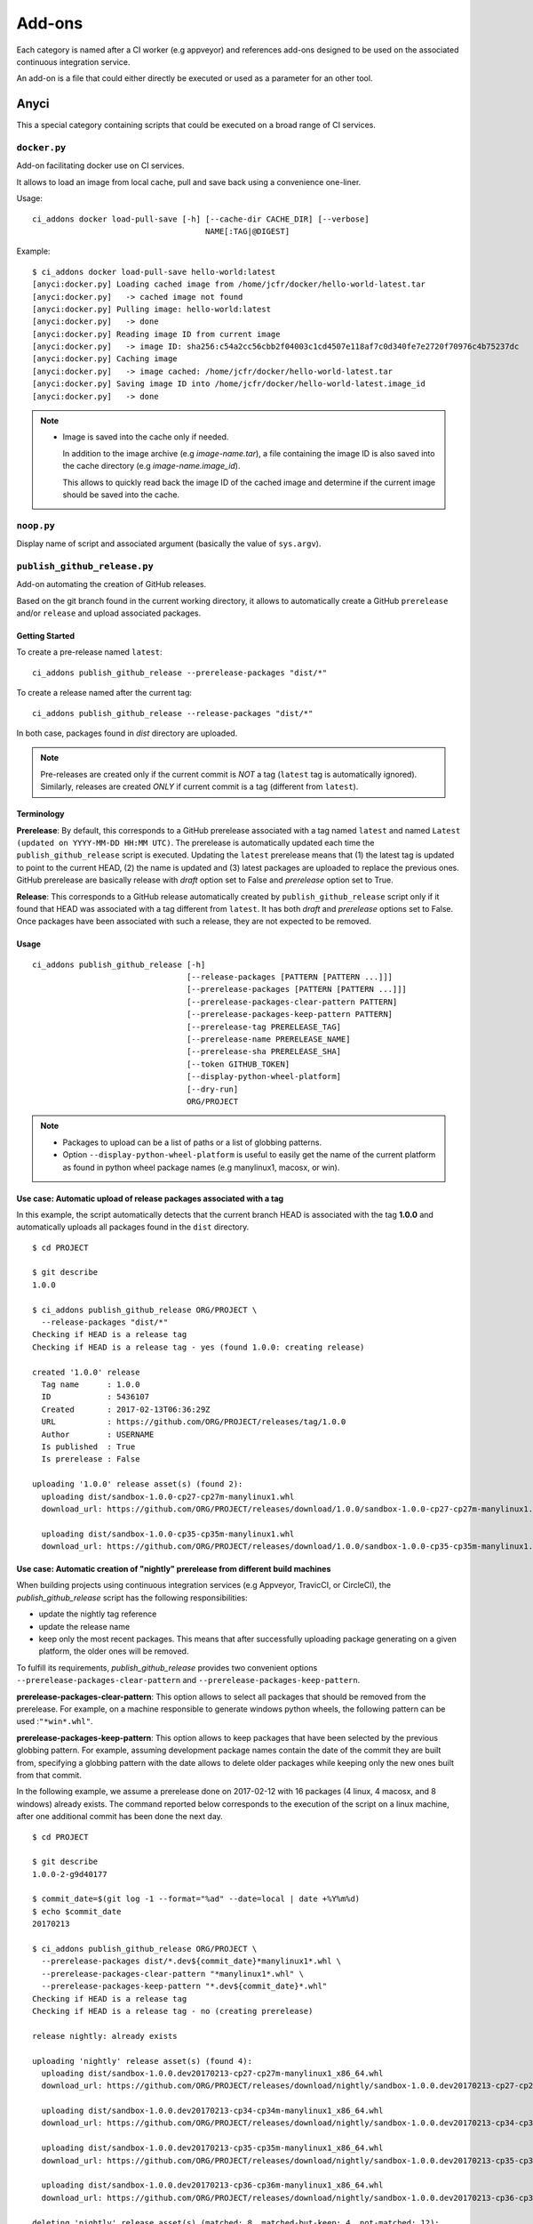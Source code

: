 =======
Add-ons
=======

Each category is named after a CI worker (e.g appveyor) and references add-ons
designed to be used on the associated continuous integration service.

An add-on is a file that could either directly be executed or used as a
parameter for an other tool.


Anyci
-----

This a special category containing scripts that could be executed on a broad
range of CI services.


``docker.py``
^^^^^^^^^^^^^

Add-on facilitating docker use on CI services.

It allows to load an image from local cache, pull and save back using
a convenience one-liner.

Usage::

    ci_addons docker load-pull-save [-h] [--cache-dir CACHE_DIR] [--verbose]
                                         NAME[:TAG|@DIGEST]

Example::

    $ ci_addons docker load-pull-save hello-world:latest
    [anyci:docker.py] Loading cached image from /home/jcfr/docker/hello-world-latest.tar
    [anyci:docker.py]   -> cached image not found
    [anyci:docker.py] Pulling image: hello-world:latest
    [anyci:docker.py]   -> done
    [anyci:docker.py] Reading image ID from current image
    [anyci:docker.py]   -> image ID: sha256:c54a2cc56cbb2f04003c1cd4507e118af7c0d340fe7e2720f70976c4b75237dc
    [anyci:docker.py] Caching image
    [anyci:docker.py]   -> image cached: /home/jcfr/docker/hello-world-latest.tar
    [anyci:docker.py] Saving image ID into /home/jcfr/docker/hello-world-latest.image_id
    [anyci:docker.py]   -> done

.. note::

    - Image is saved into the cache only if needed.

      In addition to the image archive (e.g `image-name.tar`), a file containing
      the image ID is also saved into the cache directory (e.g `image-name.image_id`).

      This allows to quickly read back the image ID of the cached image and determine if
      the current image should be saved into the cache.

``noop.py``
^^^^^^^^^^^

Display name of script and associated argument (basically the value of
``sys.argv``).

``publish_github_release.py``
^^^^^^^^^^^^^^^^^^^^^^^^^^^^^

Add-on automating the creation of GitHub releases.

Based on the git branch found in the current working directory, it allows to
automatically create a GitHub ``prerelease`` and/or ``release`` and upload
associated packages.

Getting Started
"""""""""""""""

To create a pre-release named ``latest``::

    ci_addons publish_github_release --prerelease-packages "dist/*"

To create a release named after the current tag::

    ci_addons publish_github_release --release-packages "dist/*"


In both case, packages found in *dist* directory are uploaded.


.. note::

    Pre-releases are created only if the current commit is *NOT* a tag (``latest`` tag is automatically
    ignored). Similarly, releases are created *ONLY* if current commit is a tag (different from ``latest``).


Terminology
"""""""""""

**Prerelease**: By default, this corresponds to a GitHub prerelease associated with a tag named
``latest`` and named ``Latest (updated on YYYY-MM-DD HH:MM UTC)``. The prerelease is automatically
updated each time the ``publish_github_release`` script is executed. Updating the ``latest``
prerelease means that (1) the latest tag is updated to point to the current HEAD, (2) the name is
updated and (3) latest packages are uploaded to replace the previous ones. GitHub prerelease are
basically release with *draft* option set to False and *prerelease* option set to True.

**Release**: This corresponds to a GitHub release automatically created by ``publish_github_release``
script only if it found that HEAD was associated with a tag different from ``latest``. It has both
*draft* and *prerelease* options set to False. Once packages have been associated with such a release,
they are not expected to be removed.

Usage
"""""

::

    ci_addons publish_github_release [-h]
                                     [--release-packages [PATTERN [PATTERN ...]]]
                                     [--prerelease-packages [PATTERN [PATTERN ...]]]
                                     [--prerelease-packages-clear-pattern PATTERN]
                                     [--prerelease-packages-keep-pattern PATTERN]
                                     [--prerelease-tag PRERELEASE_TAG]
                                     [--prerelease-name PRERELEASE_NAME]
                                     [--prerelease-sha PRERELEASE_SHA]
                                     [--token GITHUB_TOKEN]
                                     [--display-python-wheel-platform]
                                     [--dry-run]
                                     ORG/PROJECT

.. note::

    - Packages to upload can be a list of paths or a list of globbing patterns.

    - Option ``--display-python-wheel-platform`` is useful to easily
      get the name of the current platform as found in python wheel
      package names (e.g manylinux1, macosx, or win).


Use case: Automatic upload of release packages associated with a tag
""""""""""""""""""""""""""""""""""""""""""""""""""""""""""""""""""""

In this example, the script automatically detects that the current branch
HEAD is associated with the tag **1.0.0** and automatically uploads all
packages found in the ``dist`` directory.

::

    $ cd PROJECT

    $ git describe
    1.0.0

    $ ci_addons publish_github_release ORG/PROJECT \
      --release-packages "dist/*"
    Checking if HEAD is a release tag
    Checking if HEAD is a release tag - yes (found 1.0.0: creating release)

    created '1.0.0' release
      Tag name      : 1.0.0
      ID            : 5436107
      Created       : 2017-02-13T06:36:29Z
      URL           : https://github.com/ORG/PROJECT/releases/tag/1.0.0
      Author        : USERNAME
      Is published  : True
      Is prerelease : False

    uploading '1.0.0' release asset(s) (found 2):
      uploading dist/sandbox-1.0.0-cp27-cp27m-manylinux1.whl
      download_url: https://github.com/ORG/PROJECT/releases/download/1.0.0/sandbox-1.0.0-cp27-cp27m-manylinux1.whl

      uploading dist/sandbox-1.0.0-cp35-cp35m-manylinux1.whl
      download_url: https://github.com/ORG/PROJECT/releases/download/1.0.0/sandbox-1.0.0-cp35-cp35m-manylinux1.whl

Use case: Automatic creation of "nightly" prerelease from different build machines
""""""""""""""""""""""""""""""""""""""""""""""""""""""""""""""""""""""""""""""""""

When building projects using continuous integration services (e.g Appveyor,
TravicCI, or CircleCI), the *publish_github_release* script has the following
responsibilities:

* update the nightly tag reference
* update the release name
* keep only the most recent packages. This means that after successfully
  uploading package generating on a given platform, the older ones will be
  removed.

To fulfill its requirements, *publish_github_release* provides two
convenient options ``--prerelease-packages-clear-pattern`` and ``--prerelease-packages-keep-pattern``.

**prerelease-packages-clear-pattern**: This option allows to select all packages
that should be removed from the prerelease. For example, on a machine responsible
to generate windows python wheels, the following pattern can be used :``"*win*.whl"``.

**prerelease-packages-keep-pattern**: This option allows to keep packages
that have been selected by the previous globbing pattern. For example, assuming
development package names contain the date of the commit they are built from,
specifying a globbing pattern with the date allows to delete older packages while
keeping only the new ones built from that commit.

In the following example, we assume a prerelease done on 2017-02-12 with
16 packages (4 linux, 4 macosx, and 8 windows) already exists. The command
reported below corresponds to the execution of the script on a linux machine,
after one additional commit has been done the next day.

::

  $ cd PROJECT

  $ git describe
  1.0.0-2-g9d40177

  $ commit_date=$(git log -1 --format="%ad" --date=local | date +%Y%m%d)
  $ echo $commit_date
  20170213

  $ ci_addons publish_github_release ORG/PROJECT \
    --prerelease-packages dist/*.dev${commit_date}*manylinux1*.whl \
    --prerelease-packages-clear-pattern "*manylinux1*.whl" \
    --prerelease-packages-keep-pattern "*.dev${commit_date}*.whl"
  Checking if HEAD is a release tag
  Checking if HEAD is a release tag - no (creating prerelease)
  
  release nightly: already exists
  
  uploading 'nightly' release asset(s) (found 4):
    uploading dist/sandbox-1.0.0.dev20170213-cp27-cp27m-manylinux1_x86_64.whl
    download_url: https://github.com/ORG/PROJECT/releases/download/nightly/sandbox-1.0.0.dev20170213-cp27-cp27m-manylinux1_x86_64.whl
  
    uploading dist/sandbox-1.0.0.dev20170213-cp34-cp34m-manylinux1_x86_64.whl
    download_url: https://github.com/ORG/PROJECT/releases/download/nightly/sandbox-1.0.0.dev20170213-cp34-cp34m-manylinux1_x86_64.whl
  
    uploading dist/sandbox-1.0.0.dev20170213-cp35-cp35m-manylinux1_x86_64.whl
    download_url: https://github.com/ORG/PROJECT/releases/download/nightly/sandbox-1.0.0.dev20170213-cp35-cp35m-manylinux1_x86_64.whl
  
    uploading dist/sandbox-1.0.0.dev20170213-cp36-cp36m-manylinux1_x86_64.whl
    download_url: https://github.com/ORG/PROJECT/releases/download/nightly/sandbox-1.0.0.dev20170213-cp36-cp36m-manylinux1_x86_64.whl
  
  deleting 'nightly' release asset(s) (matched: 8, matched-but-keep: 4, not-matched: 12):
    deleting sandbox-1.0.0.dev20170212-cp27-cp27m-manylinux1_x86_64.whl
    deleting sandbox-1.0.0.dev20170212-cp34-cp34m-manylinux1_x86_64.whl
    deleting sandbox-1.0.0.dev20170212-cp35-cp35m-manylinux1_x86_64.whl
    deleting sandbox-1.0.0.dev20170212-cp36-cp36m-manylinux1_x86_64.whl
    nothing to delete
  
  resolved 'master' to '9d40177e6d3a69890de8ea359de2d02a943d2e10'
  updating 'nightly' release: 
    target_commitish: '62fe605938ff252e4ddee05b5209299a1aa9a39e' -> '9d40177e6d3a69890de8ea359de2d02a943d2e10'
    tag_name: 'nightly' -> 'nightly-tmp'
  
  deleting reference refs/tags/nightly
  updating 'nightly-tmp' release: 
    tag_name: 'nightly-tmp' -> 'nightly'
  
  deleting reference refs/tags/nightly-tmp
  updating 'nightly' release: 
    target_commitish: '62fe605938ff252e4ddee05b5209299a1aa9a39e' -> '9d40177e6d3a69890de8ea359de2d02a943d2e10'

Use case: Automatic creation of GitHub releases and prereleases
"""""""""""""""""""""""""""""""""""""""""""""""""""""""""""""""

This can be done by combining the options ``--release-packages``
and ``--prerelease-packages``.

Note also the use of ``--display-python-wheel-platform`` to automatically
get the current python platform.

For example::

  $ commit_date=$(git log -1 --format="%ad" --date=local | date +%Y%m%d)

  $ platform=$(ci_addons publish_github_release ORG/PROJECT --display-python-wheel-platform)
  $ echo $platform
  manylinux1

  $ ci_addons publish_github_release ORG/PROJECT \
      --release-packages "dist/*" \
      --prerelease-packages dist/*.dev${commit_date}*${platform}*.whl \
      --prerelease-packages-clear-pattern "*${platform}*.whl" \
      --prerelease-packages-keep-pattern "*.dev${commit_date}*.whl"

Testing
"""""""

Since the add-on tests interact with GitHub API, there are not included in the
regular scikit-ci-addons collection of tests executed using pytest. Instead,
they needs to be manually executed following these steps:

(1) Generate a `personal access token <https://github.com/settings/tokens/new>`_
    with at least ``public_repo`` scope enabled.
(2) Create a *test* project on GitHub with at least one commit.
(3) Check out sources of your *test* project.
(4) Create a virtual environment, download scikit-ci-addons source code, and install its requirements.
(5) Execute the test script.

For example::

  export GITHUB_TOKEN=...   # Change this with the token generated above in step (1)
  TEST_PROJECT=jcfr/sandbox # Change this with the project name created above in step (2)

  cd /tmp
  git clone https://github.com/scikit-build/scikit-ci-addons
  cd scikit-ci-addons/
  mkvirtualenv scikit-ci-addons-test
  pip install -r requirements.txt
  SRC_DIR=$(pwd)

  cd /tmp
  git clone https://github.com/$TEST_PROJECT test-project
  cd test-project

  python $SRC_DIR/anyci/tests/test_publish_github_release.py $TEST_PROJECT --no-interactive


``run.sh``
^^^^^^^^^^

Wrapper script executing command and arguments passed as parameters.


Appveyor
--------

These scripts are designed to work on worker from http://appveyor.com/


``enable-worker-remote-access.ps1``
^^^^^^^^^^^^^^^^^^^^^^^^^^^^^^^^^^^

Enable access to the build worker via Remote Desktop.

Usage::

    - ci_addons --install ../
    - ps: ../appveyor/enable-worker-remote-access.ps1 [-block|-check_for_block]

Example::

    - ci_addons --install ../
    - ps: ../addons/appveyor/enable-worker-remote-access.ps1 -block


.. note::

    - Calling this script will enable and display the Remote Desktop
      connection details. By default, the connection will be available
      for the length of the build.

    - Specifying ``-block`` option will ensure the connection remains
      open for at least 60 mins.

    - Specifying ``-check_for_block`` option will keep the connection
      open only if the environment variable ``BLOCK`` has been set to ``1``.



``install_cmake.py``
^^^^^^^^^^^^^^^^^^^^

Download and install in the PATH the specified version of CMake binaries.

Usage::

    ci_addons appveyor/install_cmake.py X.Y.Z

Example::

    $ ci_addons appveyor/install_cmake.py 3.6.2

.. note::

    - CMake archive is downloaded and extracted into ``C:\\cmake-X.Y.Z``. That
      same directory can then be added to the cache. See `Build Cache <https://www.appveyor.com/docs/build-cache/>`_
      documentation for more details.

    - ``C:\\cmake-X.Y.Z`` is prepended to the ``PATH``.
      TODO: Is the env global on AppVeyor ? Or does this work only with scikit-ci ?



``run-with-visual-studio.cmd``
^^^^^^^^^^^^^^^^^^^^^^^^^^^^^^

This is a wrapper script setting the Visual Studio environment
matching the selected version of Python. This is particularly
important when building Python C Extensions.


Usage::

    ci_addons --install ../
    ../run-with-visual-studio.cmd \\path\\to\\command [arg1 [...]]

Example::

    SET PYTHON_DIR="C:\\Python35"
    SET PYTHON_VERSION="3.5.x"
    SET PYTHON_ARCH="64"
    SET PATH=%PYTHON_DIR%;%PYTHON_DIR%\\Scripts;%PATH%
    ci_addons --install ../
    ../appveyor/run-with-visual-studio.cmd python setup.by bdist_wheel

Author:

-  Olivier Grisel

License:

- `CC0 1.0 Universal <http://creativecommons.org/publicdomain/zero/1.0/>`_

.. note::

    - Python version selection is done by setting the ``PYTHON_VERSION`` and
      ``PYTHON_ARCH`` environment variables.

    - Possible values for  ``PYTHON_VERSION`` are:

      - ``"2.7.x"``

      - ``"3.4.x"``

      - ``"3.5.x"``

    - Possible values for ``PYTHON_ARCH`` are:

      - ``"32"``

      - ``"64"``


``patch_vs2008.py``
^^^^^^^^^^^^^^^^^^^

This script patches the installation of `Visual C++ 2008 Express <https://www.appveyor.com/docs/installed-software/#visual-studio-2008>`_
so that it can be used to build 64-bit projects.

Usage::

    ci_addons appveyor/patch_vs2008.py

Credits:

- Xia Wei, sunmast#gmail.com

Links:

- http://www.cppblog.com/xcpp/archive/2009/09/09/vc2008express_64bit_win7sdk.html

.. note::

    The add-on download `vs2008_patch.zip <https://github.com/menpo/condaci/raw/master/vs2008_patch.zip>`_
    and execute ``setup_x64.bat``.


``rolling-build.ps1``
^^^^^^^^^^^^^^^^^^^^^

Cancel on-going build if there is a newer build queued for the same PR

Usage:

.. code-block:: yaml

  - ps: rolling-build.ps1

.. note::

    - If there is a newer build queued for the same PR, cancel this one.
      The AppVeyor 'rollout builds' option is supposed to serve the same
      purpose but it is problematic because it tends to cancel builds pushed
      directly to master instead of just PR builds (or the converse).
      credits: JuliaLang developers.


``tweak_environment.py``
^^^^^^^^^^^^^^^^^^^^^^^^

Usage::

  ci_addons tweak_environment.py

.. note::

    - Update ``notepad++`` settings:

      - ``TabSetting.replaceBySpace`` set to ``yes``


Circle
------

These scripts are designed to work on worker from http://circleci.com/

``install_cmake.py``
^^^^^^^^^^^^^^^^^^^^

Download and install in the PATH the specified version of CMake binaries.

Usage::

    ci_addons appveyor/install_cmake.py X.Y.Z

Example::

    $ ci_addons appveyor/install_cmake.py 3.6.2

.. note::

    - The script will skip the download if current version matches the selected
      one.


Travis
------

These scripts are designed to work on worker from http://travis-ci.org/

``install_cmake.py``
^^^^^^^^^^^^^^^^^^^^

Download and install in the PATH the specified version of CMake binaries.

Usage::

    ci_addons appveyor/install_cmake.py X.Y.Z

Example::

    $ ci_addons appveyor/install_cmake.py 3.6.2


.. note::

    - The script automatically detects the operating system (``linux`` or ``osx``)
      and install CMake in a valid location.

    - The archives are downloaded in ``/home/travis/downloads`` to allow
      caching. See `Caching Dependencies and Directories <https://docs.travis-ci.com/user/caching/>`_
      The script the download if the correct CMake archive is found in ``/home/travis/downloads``.

    - Linux:

      - To support worker with and without ``sudo`` enabled, CMake is installed
        in ``HOME`` (i.e /home/travis). Since ``~/bin`` is already in the ``PATH``,
        CMake executables will be available in the PATH after running this script.

    - MacOSX:

      - Consider using this script only if the available version does **NOT**
        work for you. See the `Compilers-and-Build-toolchain <https://docs.travis-ci.com/user/osx-ci-environment/#Compilers-and-Build-toolchain>`_
        in Travis documentation.

      - What does this script do ? First, it removes the older version of CMake
        executable installed in ``/usr/local/bin``. Then, it installs the selected
        version of CMake using ``sudo cmake-gui --install``.



``install_pyenv.py``
^^^^^^^^^^^^^^^^^^^^

Usage::

  export PYTHON_VERSION=X.Y.Z
  ci_addons travis/install_pyenv.py

.. note::

    - Update the version of ``pyenv`` using ``brew``.

    - Install the version of python selected setting ``PYTHON_VERSION``
      environment variable.


``run-with-pyenv.sh``
^^^^^^^^^^^^^^^^^^^^^

This is a wrapper script setting the environment corresponding to the
version selected setting ``PYTHON_VERSION`` environment variable.

Usage::

    export PYTHON_VERSION=X.Y.Z
    ci_addons --install ../
    ../travis/run-with-pyenv.sh python --version


Windows
-------

These scripts are designed to work on any windows workstation running Windows 7 and above and can
be directly used from either command line terminal or a powershell terminal using a simple one-liner.

Content of the scripts can easily be inspected in the `associated source repository <https://github.com/scikit-build/scikit-ci-addons/tree/master/windows>`_.

For example, on a new system without python or git installed, the following can be done to
install them:

* from a windows command terminal open as administrator ::

    @powershell -ExecutionPolicy Unrestricted "iex ((new-object net.webclient).DownloadString('https://raw.githubusercontent.com/scikit-build/scikit-ci-addons/master/windows/install-python-36-x64.ps1'))"
    @powershell -ExecutionPolicy Unrestricted "iex ((new-object net.webclient).DownloadString('https://raw.githubusercontent.com/scikit-build/scikit-ci-addons/master/windows/install-git.ps1'))"


* or from a powershell terminal open as administrator: ::

    Set-ExecutionPolicy Unrestricted
    iex ((new-object net.webclient).DownloadString('https://raw.githubusercontent.com/scikit-build/scikit-ci-addons/master/windows/install-python-36-x64.ps1'))
    iex ((new-object net.webclient).DownloadString('https://raw.githubusercontent.com/scikit-build/scikit-ci-addons/master/windows/install-git.ps1'))


Read `here <https://technet.microsoft.com/en-us/library/ee176961.aspx>`_ to learn about the
powershell execution policy.

Details for each ``install-*.ps1`` scripts are reported below.


``install-cmake.ps1``
^^^^^^^^^^^^^^^^^^^^^

By default, install CMake 3.7.1 in directory ``C:\cmake-3.7.1``

.. note::

    - CMake is **NOT** added to the ``PATH``
    - setting ``$cmakeVersion`` to "X.Y.Z" before executing the script allows to select a specific CMake version.


``install-git.ps1``
^^^^^^^^^^^^^^^^^^^

Install Git 2.11.0 (including Git Bash) on the system.

.. note::

    - Git executables are added to the ``PATH``


``install-ninja.ps1``
^^^^^^^^^^^^^^^^^^^^^

Install ninja executable v1.7.2 into ``C:\ninja-1.7.2``.

.. note::

    - ninja executable is **NOT** added to the ``PATH``


``install-nsis.ps1``
^^^^^^^^^^^^^^^^^^^^

Install NSIS 3.01 on the system.

.. note::

    - nsis executable is added to the ``PATH``


``install-python.ps1``
^^^^^^^^^^^^^^^^^^^^^^

Install Python 2.7.12, 3.5.3 and 3.6.0 (32 and 64-bit) along with pip and virtualenv
in the following directories: ::

    C:\Python27-x64
    C:\Python27-x86

    C:\Python35-x64
    C:\Python35-x86

    C:\Python36-x64
    C:\Python36-x86


.. note::

    - python interpreter is **NOT** added to the ``PATH``
    - setting ``$pythonVersion`` to either "2.7", "3.5" or "3.6" before executing the script allows
      to install a specific version. By default, all are installed.
    - setting ``$pythonArch`` to either "86" or "64" before executing the script allows
      to install python for specific architecture. By default, both are installed.
    - setting ``$pythonPrependPath`` to 1 will add install and Scripts directories the PATH and .PY to PATHEXT. This
      variable should be set only if ``$pythonVersion`` and ``$pythonArch`` are set. By default, the value is 0.


``install-python-27-x64.ps1``
^^^^^^^^^^^^^^^^^^^^^^^^^^^^^

Install Python 3.6 64-bit and update the PATH.

This is equivalent to: ::


    $pythonVersion = "3.6"
    $pythonArch = "64"
    $pythonPrependPath = "1"
    .\install-python.ps1

.. note::

    - ``C:\Python27-x64`` and ``C:\Python27-x64\Scripts`` are prepended to the ``PATH``


``install-python-36-x64.ps1``
^^^^^^^^^^^^^^^^^^^^^^^^^^^^^

Install Python 2.7 64-bit and update the PATH.

This is equivalent to: ::


    $pythonVersion = "2.7"
    $pythonArch = "64"
    $pythonPrependPath = "1"
    .\install-python.ps1

.. note::

    - ``C:\Python36-x64`` and ``C:\Python36-x64\Scripts`` are prepended to the ``PATH``


``install-svn.ps1``
^^^^^^^^^^^^^^^^^^^^

Install `Slik SVN <https://sliksvn.com/download/>`_ 1.9.5 in the following directory: ::

    C:\SlikSvn

.. note::

    - svn executable is added to the ``PATH``


``install-utils.ps1``
^^^^^^^^^^^^^^^^^^^^^

This script is automatically included (and downloaded if needed) by the other addons, it
provides convenience functions useful to download and install programs:


  ``Always-Download-File($url, $file)``:

    Systematically download `$url` into `$file`.


  ``Download-File($url, $file)``:

    If file is not found, download `$url` into `$file`.


  ``Download-URL($url, $downloadDir)``:

    Download `$url` into `$downloadDir`. The filename is extracted from `$url`.


  ``Install-MSI($fileName, $downloadDir, $targetDir)``: 

    Programatically install MSI installers `$downloadDir\$fileName`
    into `$targetDir`. The package is installed for all users.


  ``Which($progName)``

    Search for `$progName` in the ``PATH`` and return its full path. 


  ``Download-7zip($downloadDir)``:

    If not found, download 7zip executable ``7za.exe`` into `$downloadDir`. The function
    returns the full path to the executable.


  ``Always-Extract-Zip($filePath, $destDir)``:

    Systematically extract zip file `$filePath` into `$destDir` using
    7zip. If 7zip executable ``7za.exe`` is not found in `$downloadDir`, it is downloaded
    using function ``Download-7zip``.


  ``Extract-Zip($filePath, $destDir)``:

    Extract zip file into `$destDir` only if `$destDir` does not exist.


